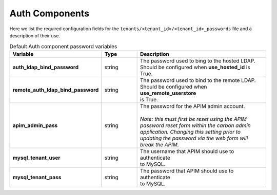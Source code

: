 Auth Components
---------------
Here we list the required configuration fields for the ``tenants/<tenant_id>/<tenant_id>_passwords`` file and a description of their use.

.. list-table:: Default Auth component password variables
   :widths: 30 15 55
   :header-rows: 1

   * - Variable
     - Type
     - Description
   * - **auth_ldap_bind_password**
     - string
     - | The password used to bing to the hosted LDAP.
       | Should be configured when **use_hosted_id** is
       | True.
   * - **remote_auth_ldap_bind_password**
     - string
     - | The password used to bind to the remote LDAP.
       | Should be configured when **use_remote_userstore**
       | is True.
   * - **apim_admin_pass**
     - string
     - | The password for the APIM admin account.
       |
       | *Note: this must first be reset using the APIM*
       | *password reset form within the carbon admin*
       | *application. Changing this setting prior to*
       | *updating the password via the web form will*
       | *break the APIM.*
   * - **mysql_tenant_user**
     - string
     - | The username that APIM should use to authenticate
       | to MySQL.
   * - **mysql_tenant_pass**
     - string
     - | The password that APIM should use to authenticate
       | to MySQL.
